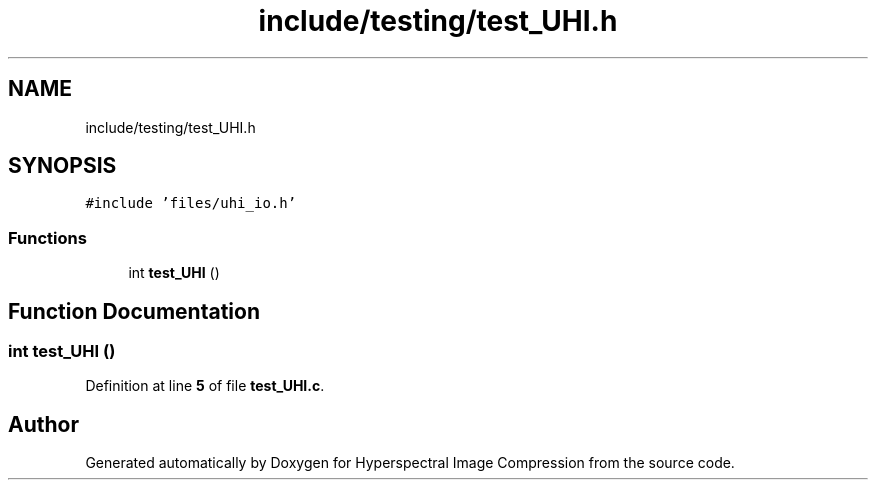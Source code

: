 .TH "include/testing/test_UHI.h" 3 "Version 1.0" "Hyperspectral Image Compression" \" -*- nroff -*-
.ad l
.nh
.SH NAME
include/testing/test_UHI.h
.SH SYNOPSIS
.br
.PP
\fC#include 'files/uhi_io\&.h'\fP
.br

.SS "Functions"

.in +1c
.ti -1c
.RI "int \fBtest_UHI\fP ()"
.br
.in -1c
.SH "Function Documentation"
.PP 
.SS "int test_UHI ()"

.PP
Definition at line \fB5\fP of file \fBtest_UHI\&.c\fP\&.
.SH "Author"
.PP 
Generated automatically by Doxygen for Hyperspectral Image Compression from the source code\&.

